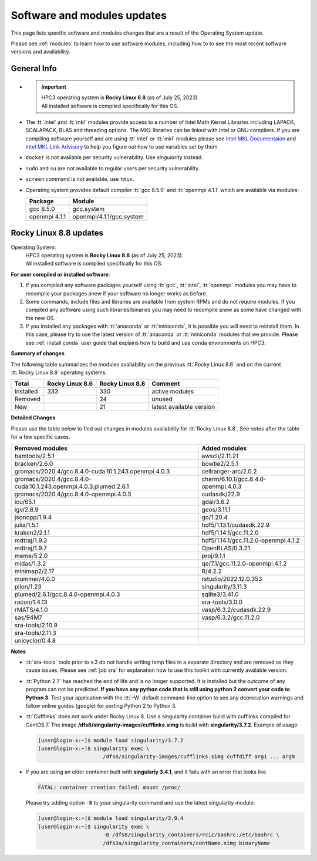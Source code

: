 .. _software updates:

Software and modules updates
============================

This page lists specific software and modules changes that are a result of the Operating System update.

Please see :ref:`modules` to learn how to use software modules, including
how to to see the most recent software versions and availability.

General Info
------------

* .. important:: | HPC3 operating system is **Rocky Linux 8.8** (as of July 25, 2023).
                 | All installed software is compiled specifically for this OS.
* The :tt:`intel` and :tt:`mkl` modules provide access to a number of Intel Math Kernel Libraries
  including LAPACK, SCALAPACK, BLAS and threading options. The MKL libraries can be linked with Intel
  or GNU compilers. If you are compiling software yourself and are using :tt:`intel` or :tt:`mkl`
  modules please see `Intel MKL Documentaion <https://software.intel.com/en-us/mkl/documentation/view-all>`_
  and `Intel MKL Link Advisory <https://www.intel.com/content/www/us/en/developer/tools/oneapi/onemkl-link-line-advisor.html#gs.o9qcu1>`_
  to help you figure out how to use variables set by them.
* ``docker`` is not available per security vulnerability. Use *singularity* instead.
* ``sudo`` and ``su`` are not available to regular users per security vulnerability.
* ``screen`` command  is not available, use ``tmux``.
* Operating system provides default compiler :tt:`gcc 8.5.0` and :tt:`openmpi 4.1.1`
  which are available via modules:

  ============== ========================
  Package        Module
  ============== ========================
  gcc 8.5.0      gcc.system
  openmpi 4.1.1  openmpi/4.1.1/gcc.system
  ============== ========================

.. _rocky8.8 updates:

Rocky Linux 8.8 updates
-----------------------

Operating System:
  | HPC3 operating system is **Rocky Linux 8.8** (as of July 25, 2023).
  | All installed software is compiled specifically for this OS.

**For user compiled or installed software**:

1. If you compiled any software packages yourself using :tt:`gcc`, :tt:`intel`,
   :tt:`openmpi` modules you may  have to recompile your packages anew if your
   software no longer works as before.
2. Some commands, include files and libraries are available from system RPMs
   and do not require modules. If you compiled any software using such
   libraries/binaries you may need to recompile anew as some have changed with the new OS.
3. If you installed any packages with :tt:`anaconda` or :tt:`miniconda`, it is possible you will
   need to reinstall them. In this case, please try to use the latest version of
   :tt:`anaconda` or :tt:`miniconda` modules that we provide. Please see
   :ref:`install  conda` user guide that explains how to build and use conda environments on HPC3.

**Summary of changes**

The following table summarizes the modules availability on
the previous :tt:`Rocky Linux 8.6` and on the current :tt:`Rocky Linux 8.8` operating systems:

.. table::
   :class: noscroll-table

   +-----------+-----------------+-----------------+---------------------------+
   | Total     | Rocky Linux 8.6 | Rocky Linux 8.8 | Comment                   |
   +===========+=================+=================+===========================+
   | Installed | 333             | 330             | active modules            |
   +-----------+-----------------+-----------------+---------------------------+
   | Removed   |                 | 24              | unused                    |
   +-----------+-----------------+-----------------+---------------------------+
   | New       |                 | 21              | latest available version  |
   +-----------+-----------------+-----------------+---------------------------+


**Detailed Changes**

Please use the table below to find out changes
in modules availability for :tt:`Rocky Linux 8.8`.
See notes after the table for a few specific cases.

.. table::
   :class: noscroll-table sortable

   +-------------------------------------------------------------------+-------------------------------------+
   | Removed modules                                                   | Added modules                       |
   +===================================================================+=====================================+
   | bamtools/2.5.1                                                    | awscli/2.11.21                      |
   +-------------------------------------------------------------------+-------------------------------------+
   | bracken/2.6.0                                                     | bowtie2/2.5.1                       |
   +-------------------------------------------------------------------+-------------------------------------+
   | gromacs/2020.4/gcc.8.4.0-cuda.10.1.243.openmpi.4.0.3              | cellranger-arc/2.0.2                |
   +-------------------------------------------------------------------+-------------------------------------+
   | gromacs/2020.4/gcc.8.4.0-cuda.10.1.243.openmpi.4.0.3.plumed.2.6.1 | charm/6.10.1/gcc.8.4.0-openmpi.4.0.3|
   +-------------------------------------------------------------------+-------------------------------------+
   | gromacs/2020.4/gcc.8.4.0-openmpi.4.0.3                            | cudasdk/22.9                        |
   +-------------------------------------------------------------------+-------------------------------------+
   | icu/65.1                                                          | gdal/3.6.2                          |
   +-------------------------------------------------------------------+-------------------------------------+
   | igv/2.8.9                                                         | geos/3.11.1                         |
   +-------------------------------------------------------------------+-------------------------------------+
   | jsoncpp/1.9.4                                                     | go/1.20.4                           |
   +-------------------------------------------------------------------+-------------------------------------+
   | julia/1.5.1                                                       | hdf5/1.13.1/cudasdk.22.9            |
   +-------------------------------------------------------------------+-------------------------------------+
   | kraken2/2.1.1                                                     | hdf5/1.14.1/gcc.11.2.0              |
   +-------------------------------------------------------------------+-------------------------------------+
   | mdtraj/1.9.3                                                      | hdf5/1.14.1/gcc.11.2.0-openmpi.4.1.2|
   +-------------------------------------------------------------------+-------------------------------------+
   | mdtraj/1.9.7                                                      | OpenBLAS/0.3.21                     |
   +-------------------------------------------------------------------+-------------------------------------+
   | meme/5.2.0                                                        | proj/9.1.1                          |
   +-------------------------------------------------------------------+-------------------------------------+
   | midas/1.3.2                                                       | qe/7.1/gcc.11.2.0-openmpi.4.1.2     |
   +-------------------------------------------------------------------+-------------------------------------+
   | minimap2/2.17                                                     | R/4.2.2                             |
   +-------------------------------------------------------------------+-------------------------------------+
   | mummer/4.0.0                                                      | rstudio/2022.12.0.353               |
   +-------------------------------------------------------------------+-------------------------------------+
   | pilon/1.23                                                        | singularity/3.11.3                  |
   +-------------------------------------------------------------------+-------------------------------------+
   | plumed/2.6.1/gcc.8.4.0-openmpi.4.0.3                              | sqlite3/3.41.0                      |
   +-------------------------------------------------------------------+-------------------------------------+
   | racon/1.4.13                                                      | sra-tools/3.0.0                     |
   +-------------------------------------------------------------------+-------------------------------------+
   | rMATS/4.1.0                                                       | vasp/6.3.2/cudasdk.22.9             |
   +-------------------------------------------------------------------+-------------------------------------+
   | sas/94M7                                                          | vasp/6.3.2/gcc.11.2.0               |
   +-------------------------------------------------------------------+-------------------------------------+
   | sra-tools/2.10.9                                                  |                                     |
   +-------------------------------------------------------------------+-------------------------------------+
   | sra-tools/2.11.3                                                  |                                     |
   +-------------------------------------------------------------------+-------------------------------------+
   | unicycler/0.4.8                                                   |                                     |
   +-------------------------------------------------------------------+-------------------------------------+

**Notes**

* :tt:`sra-tools` tools prior to v.3 do not handle writing temp files to a
  separate directory and  are removed as they cause issues. Please see
  :ref:`job sra` for explanation how to use this toolkit with currently available version.
* :tt:`Python 2.7` has reached the end of life and is no longer supported.
  It is installed but the outcome of any program can not be predicted.
  **If you have any python code that is still using python 2 convert your code to
  Python 3**. Test your application with the :tt:`-W` default command-line option
  to see any deprecation warnings and follow online guides (google) for porting
  Python 2 to Python 3.
* :tt:`Cufflinks` does not work under Rocky Linux 8. Use a singularity container build with cufflinks compiled for CentOS 7.
  The image **/dfs8/singularity-images/cufflinks.simg** is build with **singularity/3.7.2**.
  Example of usage:

  .. code-block:: console

     [user@login-x:~]$ module load singularity/3.7.2
     [user@login-x:~]$ singularity exec \
                          /dfs8/singularity-images/cufflinks.simg cuffdiff arg1 ... argN

* If you are using an older container built with **singulariy 3.4.1**,
  and it fails with an error that looks like

  .. code-block:: text

     FATAL: container creation failed: mount /proc/

  Please try adding option ``-B`` to your singularity command and use the latest singularity module:

  .. code-block:: console

     [user@login-x:~]$ module load singularity/3.9.4
     [user@login-x:~]$ singularity exec \
                          -B /dfs8/singularity_containers/rcic/bashrc:/etc/bashrc \
                          /dfs3a/singularity_containers/contName.simg binaryName

